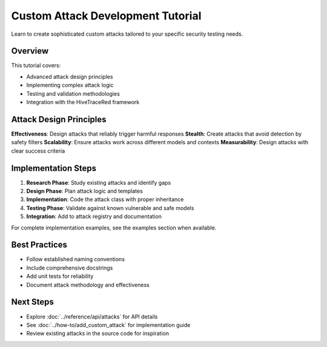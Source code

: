 Custom Attack Development Tutorial
===================================

Learn to create sophisticated custom attacks tailored to your specific security testing needs.

Overview
--------

This tutorial covers:

- Advanced attack design principles
- Implementing complex attack logic
- Testing and validation methodologies
- Integration with the HiveTraceRed framework

Attack Design Principles
------------------------

**Effectiveness**: Design attacks that reliably trigger harmful responses
**Stealth**: Create attacks that avoid detection by safety filters
**Scalability**: Ensure attacks work across different models and contexts
**Measurability**: Design attacks with clear success criteria

Implementation Steps
--------------------

1. **Research Phase**: Study existing attacks and identify gaps
2. **Design Phase**: Plan attack logic and templates
3. **Implementation**: Code the attack class with proper inheritance
4. **Testing Phase**: Validate against known vulnerable and safe models
5. **Integration**: Add to attack registry and documentation

For complete implementation examples, see the examples section when available.

Best Practices
--------------

- Follow established naming conventions
- Include comprehensive docstrings
- Add unit tests for reliability
- Document attack methodology and effectiveness

Next Steps
----------

- Explore :doc:`../reference/api/attacks` for API details
- See :doc:`../how-to/add_custom_attack` for implementation guide
- Review existing attacks in the source code for inspiration
